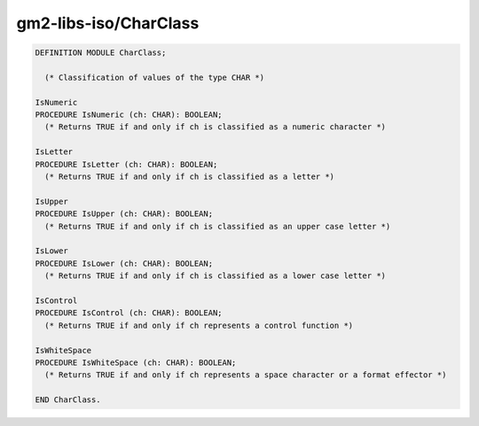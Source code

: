 .. _gm2-libs-iso-charclass:

gm2-libs-iso/CharClass
^^^^^^^^^^^^^^^^^^^^^^

.. code-block:: modula2

  DEFINITION MODULE CharClass;

    (* Classification of values of the type CHAR *)

  IsNumeric
  PROCEDURE IsNumeric (ch: CHAR): BOOLEAN;
    (* Returns TRUE if and only if ch is classified as a numeric character *)

  IsLetter
  PROCEDURE IsLetter (ch: CHAR): BOOLEAN;
    (* Returns TRUE if and only if ch is classified as a letter *)

  IsUpper
  PROCEDURE IsUpper (ch: CHAR): BOOLEAN;
    (* Returns TRUE if and only if ch is classified as an upper case letter *)

  IsLower
  PROCEDURE IsLower (ch: CHAR): BOOLEAN;
    (* Returns TRUE if and only if ch is classified as a lower case letter *)

  IsControl
  PROCEDURE IsControl (ch: CHAR): BOOLEAN;
    (* Returns TRUE if and only if ch represents a control function *)

  IsWhiteSpace
  PROCEDURE IsWhiteSpace (ch: CHAR): BOOLEAN;
    (* Returns TRUE if and only if ch represents a space character or a format effector *)

  END CharClass.

